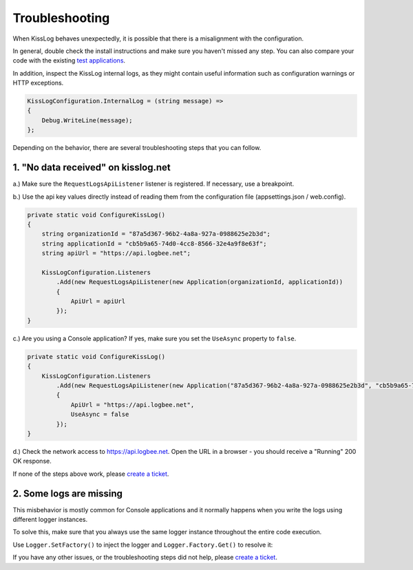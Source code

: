 Troubleshooting
========================================

When KissLog behaves unexpectedly, it is possible that there is a misalignment with the configuration.

In general, double check the install instructions and make sure you haven't missed any step. You can also compare your code with the existing `test applications <https://github.com/KissLog-net/KissLog.Sdk/tree/master/testApps>`_.

In addition, inspect the KissLog internal logs, as they might contain useful information such as configuration warnings or HTTP exceptions.

.. code-block:: c#

    KissLogConfiguration.InternalLog = (string message) =>
    {
        Debug.WriteLine(message);
    };

Depending on the behavior, there are several troubleshooting steps that you can follow.

1. "No data received" on kisslog.net 
----------------------------------------------

a.) Make sure the ``RequestLogsApiListener`` listener is registered. If necessary, use a breakpoint.

b.) Use the api key values directly instead of reading them from the configuration file (appsettings.json / web.config). 

.. code-block:: c#

    private static void ConfigureKissLog()
    {
        string organizationId = "87a5d367-96b2-4a8a-927a-0988625e2b3d";
        string applicationId = "cb5b9a65-74d0-4cc8-8566-32e4a9f8e63f";
        string apiUrl = "https://api.logbee.net";

        KissLogConfiguration.Listeners
            .Add(new RequestLogsApiListener(new Application(organizationId, applicationId))
            {
                ApiUrl = apiUrl
            });
    }

.. figure:: images/kisslog-ApiKeys.png
   :alt: kisslog.net api keys

c.) Are you using a Console application? If yes, make sure you set the ``UseAsync`` property to ``false``.

.. code-block:: c#

    private static void ConfigureKissLog()
    {
        KissLogConfiguration.Listeners
            .Add(new RequestLogsApiListener(new Application("87a5d367-96b2-4a8a-927a-0988625e2b3d", "cb5b9a65-74d0-4cc8-8566-32e4a9f8e63f"))
            {
                ApiUrl = "https://api.logbee.net",
                UseAsync = false
            });
    }


d.) Check the network access to https://api.logbee.net. Open the URL in a browser - you should receive a "Running" 200 OK response.

If none of the steps above work, please `create a ticket <https://github.com/KissLog-net/KissLog.Sdk/issues>`_.

2. Some logs are missing
----------------------------------------------

This misbehavior is mostly common for Console applications and it normally happens when you write the logs using different logger instances.

To solve this, make sure that you always use the same logger instance throughout the entire code execution.

Use ``Logger.SetFactory()`` to inject the logger and ``Logger.Factory.Get()`` to resolve it:

.. code-block:: c#
    :emphasize-lines: 10,13,18,24

    using KissLog;

    namespace ConsoleApp_NetFramework
    {
        class Program
        {
            static void Main(string[] args)
            {
                // inject the logger
                Logger.SetFactory(new LoggerFactory(new Logger()));

                // resolve the logger
                var logger = Logger.Factory.Get();

                Foo();
                
                // flush the logger
                Logger.NotifyListeners(logger);
            }

            static void Foo()
            {
                // resolve the logger
                var logger = Logger.Factory.Get();

                // [...]
            }
        }
    }


If you have any other issues, or the troubleshooting steps did not help, please `create a ticket <https://github.com/KissLog-net/KissLog.Sdk/issues>`_.


